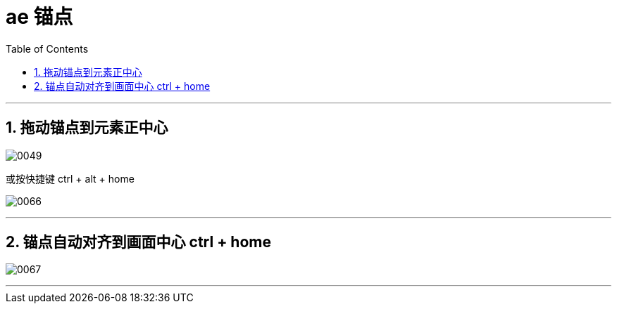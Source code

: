 
= ae 锚点
:toc: left
:toclevels: 3
:sectnums:

'''

== 拖动锚点到元素正中心

image:img/0049.png[,]


或按快捷键 ctrl + alt + home

image:img/0066.png[,]

'''

== 锚点自动对齐到画面中心 ctrl + home


image:img/0067.png[,]

'''


